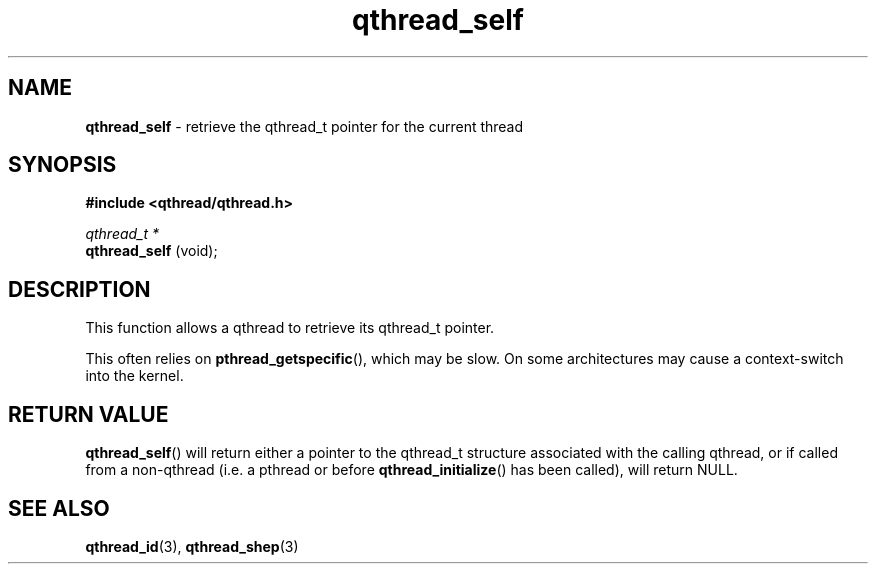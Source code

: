 .TH qthread_self 3 "NOVEMBER 2006" libqthread "libqthread"
.SH NAME
.B qthread_self
\- retrieve the qthread_t pointer for the current thread
.SH SYNOPSIS
.B #include <qthread/qthread.h>

.I qthread_t *
.br
.B qthread_self
(void);
.SH DESCRIPTION
This function allows a qthread to retrieve its qthread_t pointer.
.PP
This often relies on
.BR pthread_getspecific (),
which may be slow. On some architectures may cause a context-switch into the
kernel.
.SH RETURN VALUE
.BR qthread_self ()
will return either a pointer to the qthread_t structure associated with the
calling qthread, or if called from a non-qthread (i.e. a pthread or before
.BR qthread_initialize ()
has been called), will return NULL.
.SH SEE ALSO
.BR qthread_id (3),
.BR qthread_shep (3)
